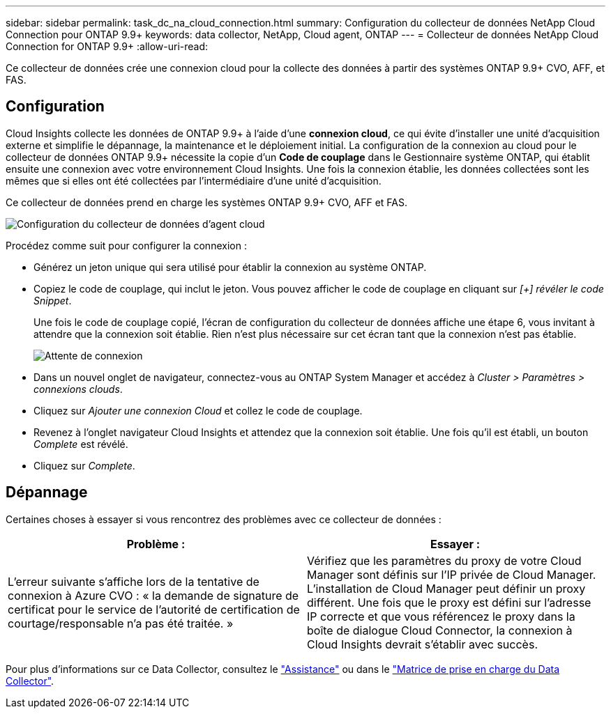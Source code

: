 ---
sidebar: sidebar 
permalink: task_dc_na_cloud_connection.html 
summary: Configuration du collecteur de données NetApp Cloud Connection pour ONTAP 9.9+ 
keywords: data collector, NetApp, Cloud agent, ONTAP 
---
= Collecteur de données NetApp Cloud Connection for ONTAP 9.9+
:allow-uri-read: 


[role="lead"]
Ce collecteur de données crée une connexion cloud pour la collecte des données à partir des systèmes ONTAP 9.9+ CVO, AFF, et FAS.



== Configuration

Cloud Insights collecte les données de ONTAP 9.9+ à l'aide d'une *connexion cloud*, ce qui évite d'installer une unité d'acquisition externe et simplifie le dépannage, la maintenance et le déploiement initial. La configuration de la connexion au cloud pour le collecteur de données ONTAP 9.9+ nécessite la copie d'un *Code de couplage* dans le Gestionnaire système ONTAP, qui établit ensuite une connexion avec votre environnement Cloud Insights. Une fois la connexion établie, les données collectées sont les mêmes que si elles ont été collectées par l'intermédiaire d'une unité d'acquisition.

Ce collecteur de données prend en charge les systèmes ONTAP 9.9+ CVO, AFF et FAS.

image:Cloud_Agent_DC.png["Configuration du collecteur de données d'agent cloud"]

Procédez comme suit pour configurer la connexion :

* Générez un jeton unique qui sera utilisé pour établir la connexion au système ONTAP.
* Copiez le code de couplage, qui inclut le jeton. Vous pouvez afficher le code de couplage en cliquant sur _[+] révéler le code Snippet_.
+
Une fois le code de couplage copié, l'écran de configuration du collecteur de données affiche une étape 6, vous invitant à attendre que la connexion soit établie. Rien n'est plus nécessaire sur cet écran tant que la connexion n'est pas établie.

+
image:Cloud_Agent_Step_Waiting.png["Attente de connexion"]

* Dans un nouvel onglet de navigateur, connectez-vous au ONTAP System Manager et accédez à _Cluster > Paramètres > connexions clouds_.
* Cliquez sur _Ajouter une connexion Cloud_ et collez le code de couplage.
* Revenez à l'onglet navigateur Cloud Insights et attendez que la connexion soit établie. Une fois qu'il est établi, un bouton _Complete_ est révélé.
* Cliquez sur _Complete_.




== Dépannage

Certaines choses à essayer si vous rencontrez des problèmes avec ce collecteur de données :

[cols="2*"]
|===
| Problème : | Essayer : 


| L'erreur suivante s'affiche lors de la tentative de connexion à Azure CVO : « la demande de signature de certificat pour le service de l'autorité de certification de courtage/responsable n'a pas été traitée. » | Vérifiez que les paramètres du proxy de votre Cloud Manager sont définis sur l'IP privée de Cloud Manager. L'installation de Cloud Manager peut définir un proxy différent. Une fois que le proxy est défini sur l'adresse IP correcte et que vous référencez le proxy dans la boîte de dialogue Cloud Connector, la connexion à Cloud Insights devrait s'établir avec succès. 
|===
Pour plus d'informations sur ce Data Collector, consultez le link:concept_requesting_support.html["Assistance"] ou dans le link:https://docs.netapp.com/us-en/cloudinsights/CloudInsightsDataCollectorSupportMatrix.pdf["Matrice de prise en charge du Data Collector"].
